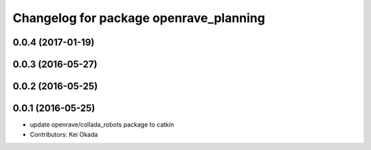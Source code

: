 ^^^^^^^^^^^^^^^^^^^^^^^^^^^^^^^^^^^^^^^
Changelog for package openrave_planning
^^^^^^^^^^^^^^^^^^^^^^^^^^^^^^^^^^^^^^^

0.0.4 (2017-01-19)
------------------

0.0.3 (2016-05-27)
------------------

0.0.2 (2016-05-25)
------------------

0.0.1 (2016-05-25)
------------------
* update openrave/collada_robots package to catkin
* Contributors: Kei Okada
